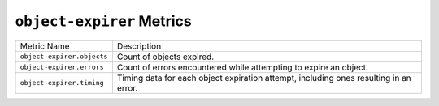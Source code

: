 ``object-expirer`` Metrics
==========================

==========================  ====================================================
Metric Name                 Description
--------------------------  ----------------------------------------------------
``object-expirer.objects``  Count of objects expired.
``object-expirer.errors``   Count of errors encountered while attempting to
                            expire an object.
``object-expirer.timing``   Timing data for each object expiration attempt,
                            including ones resulting in an error.
==========================  ====================================================
